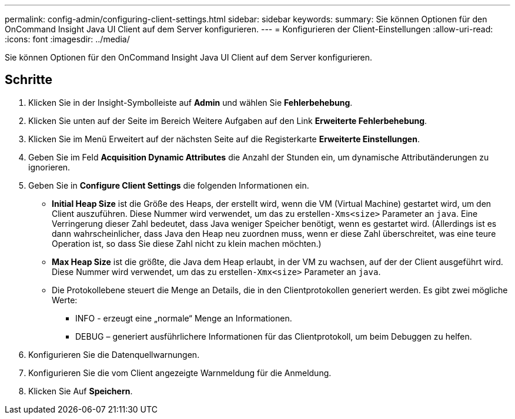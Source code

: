 ---
permalink: config-admin/configuring-client-settings.html 
sidebar: sidebar 
keywords:  
summary: Sie können Optionen für den OnCommand Insight Java UI Client auf dem Server konfigurieren. 
---
= Konfigurieren der Client-Einstellungen
:allow-uri-read: 
:icons: font
:imagesdir: ../media/


[role="lead"]
Sie können Optionen für den OnCommand Insight Java UI Client auf dem Server konfigurieren.



== Schritte

. Klicken Sie in der Insight-Symbolleiste auf *Admin* und wählen Sie *Fehlerbehebung*.
. Klicken Sie unten auf der Seite im Bereich Weitere Aufgaben auf den Link *Erweiterte Fehlerbehebung*.
. Klicken Sie im Menü Erweitert auf der nächsten Seite auf die Registerkarte *Erweiterte Einstellungen*.
. Geben Sie im Feld *Acquisition Dynamic Attributes* die Anzahl der Stunden ein, um dynamische Attributänderungen zu ignorieren.
. Geben Sie in *Configure Client Settings* die folgenden Informationen ein.
+
** *Initial Heap Size* ist die Größe des Heaps, der erstellt wird, wenn die VM (Virtual Machine) gestartet wird, um den Client auszuführen. Diese Nummer wird verwendet, um das zu erstellen``-Xms<size>`` Parameter an `java`. Eine Verringerung dieser Zahl bedeutet, dass Java weniger Speicher benötigt, wenn es gestartet wird. (Allerdings ist es dann wahrscheinlicher, dass Java den Heap neu zuordnen muss, wenn er diese Zahl überschreitet, was eine teure Operation ist, so dass Sie diese Zahl nicht zu klein machen möchten.)
** *Max Heap Size* ist die größte, die Java dem Heap erlaubt, in der VM zu wachsen, auf der der Client ausgeführt wird. Diese Nummer wird verwendet, um das zu erstellen``-Xmx<size>`` Parameter an `java`.
** Die Protokollebene steuert die Menge an Details, die in den Clientprotokollen generiert werden. Es gibt zwei mögliche Werte:
+
*** INFO - erzeugt eine „normale“ Menge an Informationen.
*** DEBUG – generiert ausführlichere Informationen für das Clientprotokoll, um beim Debuggen zu helfen.




. Konfigurieren Sie die Datenquellwarnungen.
. Konfigurieren Sie die vom Client angezeigte Warnmeldung für die Anmeldung.
. Klicken Sie Auf *Speichern*.

